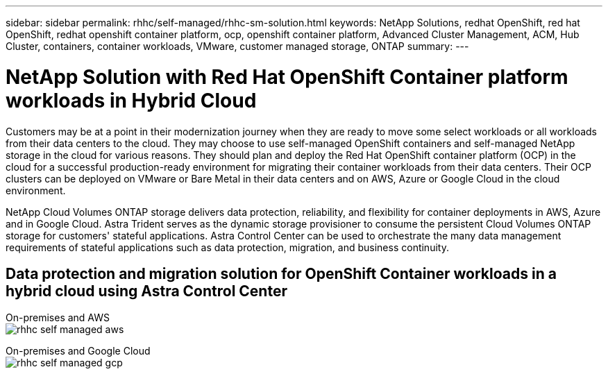 ---
sidebar: sidebar
permalink: rhhc/self-managed/rhhc-sm-solution.html
keywords: NetApp Solutions, redhat OpenShift, red hat OpenShift, redhat openshift container platform, ocp, openshift container platform, Advanced Cluster Management, ACM, Hub Cluster, containers, container workloads, VMware, customer managed storage, ONTAP
summary:
---

= NetApp Solution with Red Hat OpenShift Container platform workloads in Hybrid Cloud
:hardbreaks:
:nofooter:
:icons: font
:linkattrs:
:imagesdir: ./../../media/

[.lead]
Customers may be at a point in their modernization journey when they are ready to move some select workloads or all workloads from their data centers to the cloud. They may choose to use self-managed OpenShift containers and self-managed NetApp storage in the cloud for various reasons. They should plan and deploy the Red Hat OpenShift container platform (OCP) in the cloud for a successful production-ready environment for migrating their container workloads from their data centers. Their OCP clusters can be deployed on VMware or Bare Metal in their data centers and on AWS, Azure or Google Cloud in the cloud environment. 

NetApp Cloud Volumes ONTAP storage delivers data protection, reliability, and flexibility for container deployments in AWS, Azure and in Google Cloud. Astra Trident serves as the dynamic storage provisioner to consume the persistent Cloud Volumes ONTAP storage for customers' stateful applications. Astra Control Center can be used to orchestrate the many data management requirements of stateful applications such as data protection, migration, and business continuity.

== Data protection and migration solution for OpenShift Container workloads in a hybrid cloud using Astra Control Center

On-premises and AWS
image:rhhc-self-managed-aws.png[]

On-premises and Google Cloud
image:rhhc-self-managed-gcp.png[]